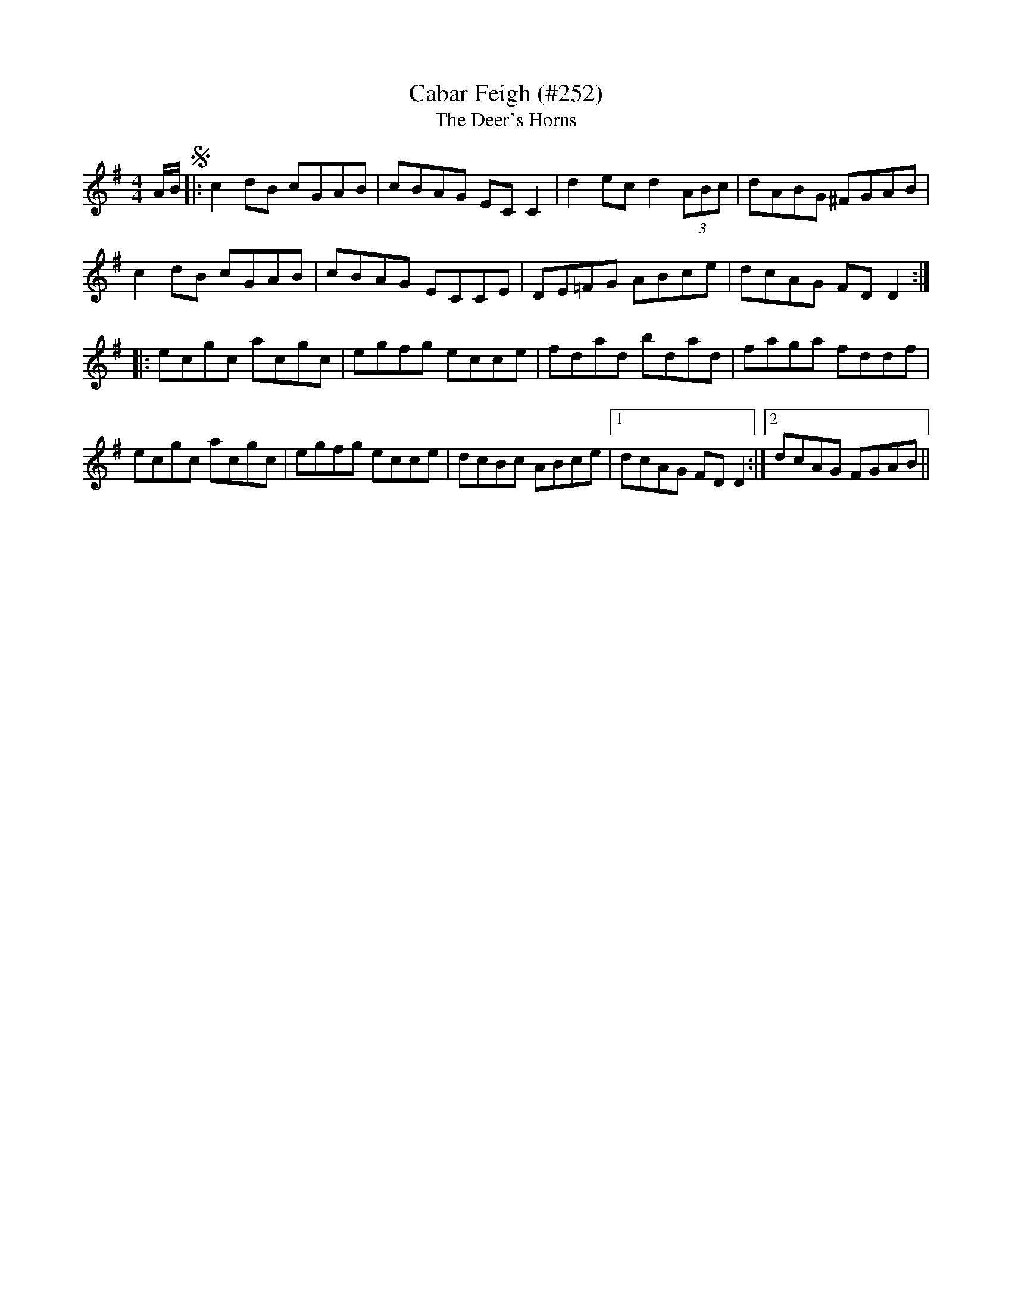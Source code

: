 X:56
T:Cabar Feigh (#252)
T:Deer's Horns, The
M:4/4
L:1/8
S:setting by John Kelly, San Francisco
R:Reel
K:G
V: 1
A/2B/2 !segno!|:\
c2dB cGAB | cBAG ECC2 | d2ec d2 (3ABc | dABG ^FGAB |
c2dB cGAB | cBAG ECCE | DE=FG ABce | dcAG FD D2 :|
|: ecgc\
acgc | egfg ecce | fdad bdad | faga fddf |
ecgc acgc | egfg ecce | dcBc ABce |1 dcAG FDD2 :|2 dcAG FGAB ||
% V: 2 clef=bass middle=d
% z |:\
% [a2A2][b2g2] d2[c'2a2] | G2[c'2a2] c2[g2e2] |\
% G2[c'2g2] B2[c'2e2] | [d2D2][b2g2] d2[d'2^f2] |\
% c2[b2g2] e2[c'2a2] |
% g2[c'2a2] c2[g2e2] |\
% [d2D2][a2=f2] c2[c'2e2] | [d2D2][a2f2] d2[a2f2] ::\
% c2[e'2c'2] e2[e'2c'2] | c2[e'2c'2] g2[e'2c'2] |\
% d2[a2f2] A2[a2f2] |
% d2[a2f2] A2[a2f2] | c2[e'2c'2] e2 [e'2c'2] |\
% c2[e'2c'2] g2[e'2c'2] | G2[b2g2] A2[c'2a2] |\
% [1 d2[a2f2] D2[a2f2d2] :|[2 [d2D2][a2f2] d2[a2f2] ||
%
%   When first received with a batch of fine tunes noted down by our
% unselfish friend Francis E. Walsh from the playing of clever San
% Francisco musicians, the foregoing reel under a slightly different
% name was recognized as a variant of "Rakish Paddy" previously
% printed in The Music of Ireland, and O'Neill's Dance Music of
% Ireland. Another variant named "Sporting Pat" is to be found in
% O'Neill's Irish Music for Piano or Violin. Under the circumstances,
% another variant seemed superfluous, but coming from such a
% famous fiddler as John Kelly of Roscommon, it has been cheerfully
% welcomed to our pages.
%   A favorite with all capable pipers and fiddlers of our acquaintance
% for many years, the tune under any of its recognized names does
% not appear in the Bunting, Petrie or Joyce publications. As
% "Caper Fey" it was printed in Bremner's Second Collection of Scots
% Reels or Country Dances, London 1768; yet omitted from The Glen
% Collection of Scottish Dance Music, Edinburgh 1891.
%   Most Highland Bagpipe note books include a suitable setting of the
% tune under the correct title as above, in Gaelic and English.
%
% [jc 2016-9-17] Bar 7 had "=3D" before the F, and a number of cases
% of "=20" in the comments. I ran it all through my quoted-printable
% decoder, converting the "=3D" to just '='. I found a copy of the
% 2nd edition at
%   https://babel.hathitrust.org/cgi/pt?id=hvd.32044040672529;view=1up;seq=150
% and on page 142, there's a version (with piano bass) that has the
% =F in bar 7, with a Dm chord in the bass. It's tune X:269 in this
% edition, so it might not be the same in the edition that Paul Kinder
% used for his transcription. It also has the segno sign, which I
% added above.
